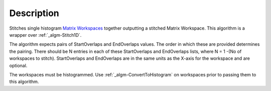 .. algorithm::

.. summary::

.. alias::

.. properties::

Description
-----------

Stitches single histogram `Matrix Workspaces <MatrixWorkspace>`__
together outputting a stitched Matrix Workspace. This algorithm is a
wrapper over :ref:`_algm-Stitch1D`.

The algorithm expects pairs of StartOverlaps and EndOverlaps values. The
order in which these are provided determines the pairing. There should
be N entries in each of these StartOverlaps and EndOverlaps lists, where
N = 1 -(No of workspaces to stitch). StartOverlaps and EndOverlaps are
in the same units as the X-axis for the workspace and are optional.

The workspaces must be histogrammed. Use
:ref:`_algm-ConvertToHistogram` on workspaces prior to
passing them to this algorithm.

.. categories::
